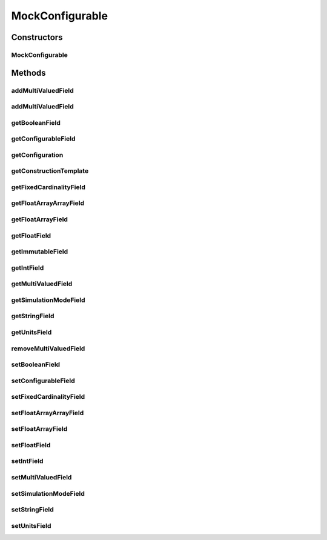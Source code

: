 .. java:import:: java.util ArrayList

.. java:import:: java.util List

.. java:import:: ca.nengo.config Configurable

.. java:import:: ca.nengo.config Configuration

.. java:import:: ca.nengo.config SingleValuedProperty

.. java:import:: ca.nengo.config.impl ConfigurationImpl

.. java:import:: ca.nengo.config.impl ListPropertyImpl

.. java:import:: ca.nengo.model SimulationMode

.. java:import:: ca.nengo.model StructuralException

.. java:import:: ca.nengo.model Units

MockConfigurable
================

.. java:package:: ca.nengo.model.impl
   :noindex:

.. java:type:: public class MockConfigurable implements Configurable

   A dummy Configurable class for testing purposes. TODO: can we get rid of list methods if we don't need listeners?

   :author: Bryan Tripp

Constructors
------------
MockConfigurable
^^^^^^^^^^^^^^^^

.. java:constructor:: public MockConfigurable(Configuration immutableProperties) throws StructuralException
   :outertype: MockConfigurable

Methods
-------
addMultiValuedField
^^^^^^^^^^^^^^^^^^^

.. java:method:: public void addMultiValuedField(String val)
   :outertype: MockConfigurable

addMultiValuedField
^^^^^^^^^^^^^^^^^^^

.. java:method:: public void addMultiValuedField(int index, String val)
   :outertype: MockConfigurable

getBooleanField
^^^^^^^^^^^^^^^

.. java:method:: public boolean getBooleanField()
   :outertype: MockConfigurable

getConfigurableField
^^^^^^^^^^^^^^^^^^^^

.. java:method:: public Configurable getConfigurableField()
   :outertype: MockConfigurable

getConfiguration
^^^^^^^^^^^^^^^^

.. java:method:: public Configuration getConfiguration()
   :outertype: MockConfigurable

   **See also:** :java:ref:`ca.nengo.config.Configurable.getConfiguration()`

getConstructionTemplate
^^^^^^^^^^^^^^^^^^^^^^^

.. java:method:: public static Configuration getConstructionTemplate()
   :outertype: MockConfigurable

getFixedCardinalityField
^^^^^^^^^^^^^^^^^^^^^^^^

.. java:method:: public String[] getFixedCardinalityField()
   :outertype: MockConfigurable

getFloatArrayArrayField
^^^^^^^^^^^^^^^^^^^^^^^

.. java:method:: public float[][] getFloatArrayArrayField()
   :outertype: MockConfigurable

getFloatArrayField
^^^^^^^^^^^^^^^^^^

.. java:method:: public float[] getFloatArrayField()
   :outertype: MockConfigurable

getFloatField
^^^^^^^^^^^^^

.. java:method:: public float getFloatField()
   :outertype: MockConfigurable

getImmutableField
^^^^^^^^^^^^^^^^^

.. java:method:: public String getImmutableField()
   :outertype: MockConfigurable

getIntField
^^^^^^^^^^^

.. java:method:: public int getIntField()
   :outertype: MockConfigurable

getMultiValuedField
^^^^^^^^^^^^^^^^^^^

.. java:method:: public List<String> getMultiValuedField()
   :outertype: MockConfigurable

getSimulationModeField
^^^^^^^^^^^^^^^^^^^^^^

.. java:method:: public SimulationMode getSimulationModeField()
   :outertype: MockConfigurable

getStringField
^^^^^^^^^^^^^^

.. java:method:: public String getStringField()
   :outertype: MockConfigurable

getUnitsField
^^^^^^^^^^^^^

.. java:method:: public Units getUnitsField()
   :outertype: MockConfigurable

removeMultiValuedField
^^^^^^^^^^^^^^^^^^^^^^

.. java:method:: public void removeMultiValuedField(int index)
   :outertype: MockConfigurable

setBooleanField
^^^^^^^^^^^^^^^

.. java:method:: public void setBooleanField(boolean val)
   :outertype: MockConfigurable

setConfigurableField
^^^^^^^^^^^^^^^^^^^^

.. java:method:: public void setConfigurableField(Configurable val)
   :outertype: MockConfigurable

setFixedCardinalityField
^^^^^^^^^^^^^^^^^^^^^^^^

.. java:method:: public void setFixedCardinalityField(int index, String val)
   :outertype: MockConfigurable

setFloatArrayArrayField
^^^^^^^^^^^^^^^^^^^^^^^

.. java:method:: public void setFloatArrayArrayField(float[][] val)
   :outertype: MockConfigurable

setFloatArrayField
^^^^^^^^^^^^^^^^^^

.. java:method:: public void setFloatArrayField(float[] val)
   :outertype: MockConfigurable

setFloatField
^^^^^^^^^^^^^

.. java:method:: public void setFloatField(float val)
   :outertype: MockConfigurable

setIntField
^^^^^^^^^^^

.. java:method:: public void setIntField(int val)
   :outertype: MockConfigurable

setMultiValuedField
^^^^^^^^^^^^^^^^^^^

.. java:method:: public void setMultiValuedField(int index, String val)
   :outertype: MockConfigurable

setSimulationModeField
^^^^^^^^^^^^^^^^^^^^^^

.. java:method:: public void setSimulationModeField(SimulationMode val)
   :outertype: MockConfigurable

setStringField
^^^^^^^^^^^^^^

.. java:method:: public void setStringField(String val)
   :outertype: MockConfigurable

setUnitsField
^^^^^^^^^^^^^

.. java:method:: public void setUnitsField(Units val)
   :outertype: MockConfigurable

